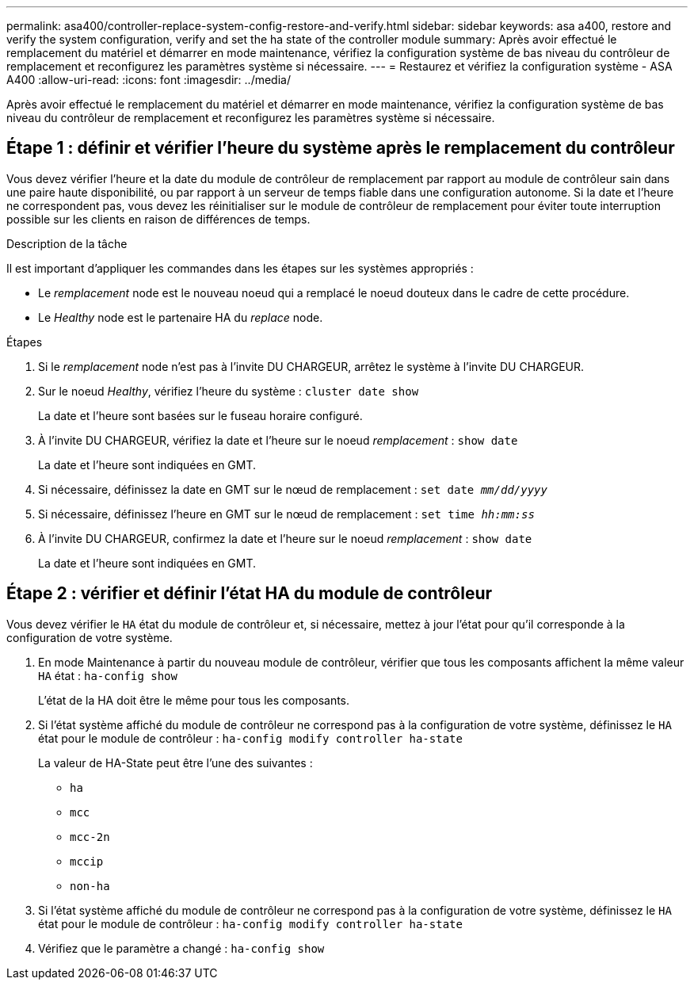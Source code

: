 ---
permalink: asa400/controller-replace-system-config-restore-and-verify.html 
sidebar: sidebar 
keywords: asa a400, restore and verify the system configuration, verify and set the ha state of the controller module 
summary: Après avoir effectué le remplacement du matériel et démarrer en mode maintenance, vérifiez la configuration système de bas niveau du contrôleur de remplacement et reconfigurez les paramètres système si nécessaire. 
---
= Restaurez et vérifiez la configuration système - ASA A400
:allow-uri-read: 
:icons: font
:imagesdir: ../media/


[role="lead"]
Après avoir effectué le remplacement du matériel et démarrer en mode maintenance, vérifiez la configuration système de bas niveau du contrôleur de remplacement et reconfigurez les paramètres système si nécessaire.



== Étape 1 : définir et vérifier l'heure du système après le remplacement du contrôleur

Vous devez vérifier l'heure et la date du module de contrôleur de remplacement par rapport au module de contrôleur sain dans une paire haute disponibilité, ou par rapport à un serveur de temps fiable dans une configuration autonome. Si la date et l'heure ne correspondent pas, vous devez les réinitialiser sur le module de contrôleur de remplacement pour éviter toute interruption possible sur les clients en raison de différences de temps.

.Description de la tâche
Il est important d'appliquer les commandes dans les étapes sur les systèmes appropriés :

* Le _remplacement_ node est le nouveau noeud qui a remplacé le noeud douteux dans le cadre de cette procédure.
* Le _Healthy_ node est le partenaire HA du _replace_ node.


.Étapes
. Si le _remplacement_ node n'est pas à l'invite DU CHARGEUR, arrêtez le système à l'invite DU CHARGEUR.
. Sur le noeud _Healthy_, vérifiez l'heure du système : `cluster date show`
+
La date et l'heure sont basées sur le fuseau horaire configuré.

. À l'invite DU CHARGEUR, vérifiez la date et l'heure sur le noeud _remplacement_ : `show date`
+
La date et l'heure sont indiquées en GMT.

. Si nécessaire, définissez la date en GMT sur le nœud de remplacement : `set date _mm/dd/yyyy_`
. Si nécessaire, définissez l'heure en GMT sur le nœud de remplacement : `set time _hh:mm:ss_`
. À l'invite DU CHARGEUR, confirmez la date et l'heure sur le noeud _remplacement_ : `show date`
+
La date et l'heure sont indiquées en GMT.





== Étape 2 : vérifier et définir l'état HA du module de contrôleur

Vous devez vérifier le `HA` état du module de contrôleur et, si nécessaire, mettez à jour l'état pour qu'il corresponde à la configuration de votre système.

. En mode Maintenance à partir du nouveau module de contrôleur, vérifier que tous les composants affichent la même valeur `HA` état : `ha-config show`
+
L'état de la HA doit être le même pour tous les composants.

. Si l'état système affiché du module de contrôleur ne correspond pas à la configuration de votre système, définissez le `HA` état pour le module de contrôleur : `ha-config modify controller ha-state`
+
La valeur de HA-State peut être l'une des suivantes :

+
** `ha`
** `mcc`
** `mcc-2n`
** `mccip`
** `non-ha`


. Si l'état système affiché du module de contrôleur ne correspond pas à la configuration de votre système, définissez le `HA` état pour le module de contrôleur : `ha-config modify controller ha-state`
. Vérifiez que le paramètre a changé : `ha-config show`

